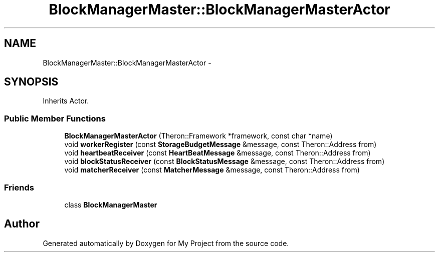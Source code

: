 .TH "BlockManagerMaster::BlockManagerMasterActor" 3 "Fri Oct 9 2015" "My Project" \" -*- nroff -*-
.ad l
.nh
.SH NAME
BlockManagerMaster::BlockManagerMasterActor \- 
.SH SYNOPSIS
.br
.PP
.PP
Inherits Actor\&.
.SS "Public Member Functions"

.in +1c
.ti -1c
.RI "\fBBlockManagerMasterActor\fP (Theron::Framework *framework, const char *name)"
.br
.ti -1c
.RI "void \fBworkerRegister\fP (const \fBStorageBudgetMessage\fP &message, const Theron::Address from)"
.br
.ti -1c
.RI "void \fBheartbeatReceiver\fP (const \fBHeartBeatMessage\fP &message, const Theron::Address from)"
.br
.ti -1c
.RI "void \fBblockStatusReceiver\fP (const \fBBlockStatusMessage\fP &message, const Theron::Address from)"
.br
.ti -1c
.RI "void \fBmatcherReceiver\fP (const \fBMatcherMessage\fP &message, const Theron::Address from)"
.br
.in -1c
.SS "Friends"

.in +1c
.ti -1c
.RI "class \fBBlockManagerMaster\fP"
.br
.in -1c

.SH "Author"
.PP 
Generated automatically by Doxygen for My Project from the source code\&.
